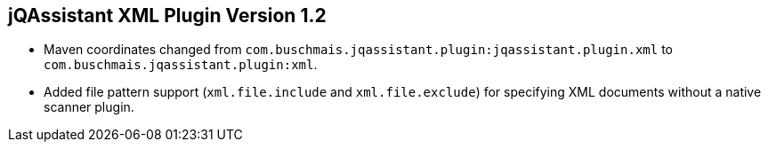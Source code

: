 == jQAssistant XML Plugin Version 1.2

- Maven coordinates changed from `com.buschmais.jqassistant.plugin:jqassistant.plugin.xml`
  to `com.buschmais.jqassistant.plugin:xml`.
- Added file pattern support (`xml.file.include` and `xml.file.exclude`) for specifying XML
  documents without a native scanner plugin.
